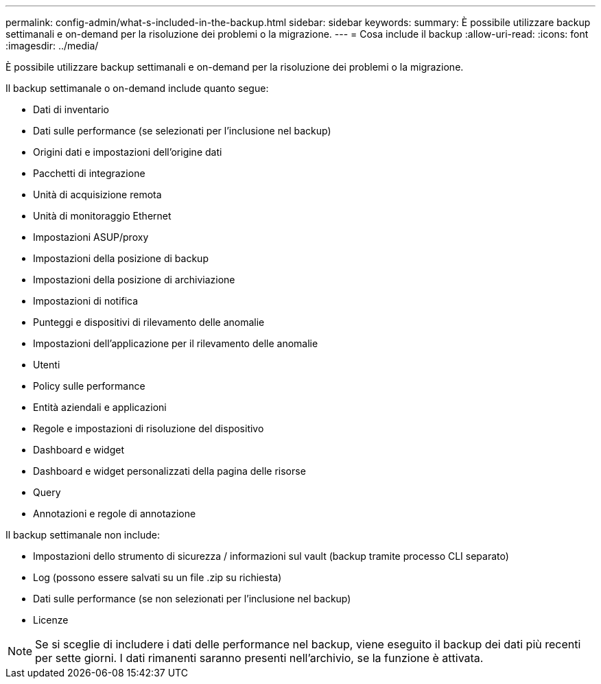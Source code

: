 ---
permalink: config-admin/what-s-included-in-the-backup.html 
sidebar: sidebar 
keywords:  
summary: È possibile utilizzare backup settimanali e on-demand per la risoluzione dei problemi o la migrazione. 
---
= Cosa include il backup
:allow-uri-read: 
:icons: font
:imagesdir: ../media/


[role="lead"]
È possibile utilizzare backup settimanali e on-demand per la risoluzione dei problemi o la migrazione.

Il backup settimanale o on-demand include quanto segue:

* Dati di inventario
* Dati sulle performance (se selezionati per l'inclusione nel backup)
* Origini dati e impostazioni dell'origine dati
* Pacchetti di integrazione
* Unità di acquisizione remota
* Unità di monitoraggio Ethernet
* Impostazioni ASUP/proxy
* Impostazioni della posizione di backup
* Impostazioni della posizione di archiviazione
* Impostazioni di notifica
* Punteggi e dispositivi di rilevamento delle anomalie
* Impostazioni dell'applicazione per il rilevamento delle anomalie
* Utenti
* Policy sulle performance
* Entità aziendali e applicazioni
* Regole e impostazioni di risoluzione del dispositivo
* Dashboard e widget
* Dashboard e widget personalizzati della pagina delle risorse
* Query
* Annotazioni e regole di annotazione


Il backup settimanale non include:

* Impostazioni dello strumento di sicurezza / informazioni sul vault (backup tramite processo CLI separato)
* Log (possono essere salvati su un file .zip su richiesta)
* Dati sulle performance (se non selezionati per l'inclusione nel backup)
* Licenze


[NOTE]
====
Se si sceglie di includere i dati delle performance nel backup, viene eseguito il backup dei dati più recenti per sette giorni. I dati rimanenti saranno presenti nell'archivio, se la funzione è attivata.

====